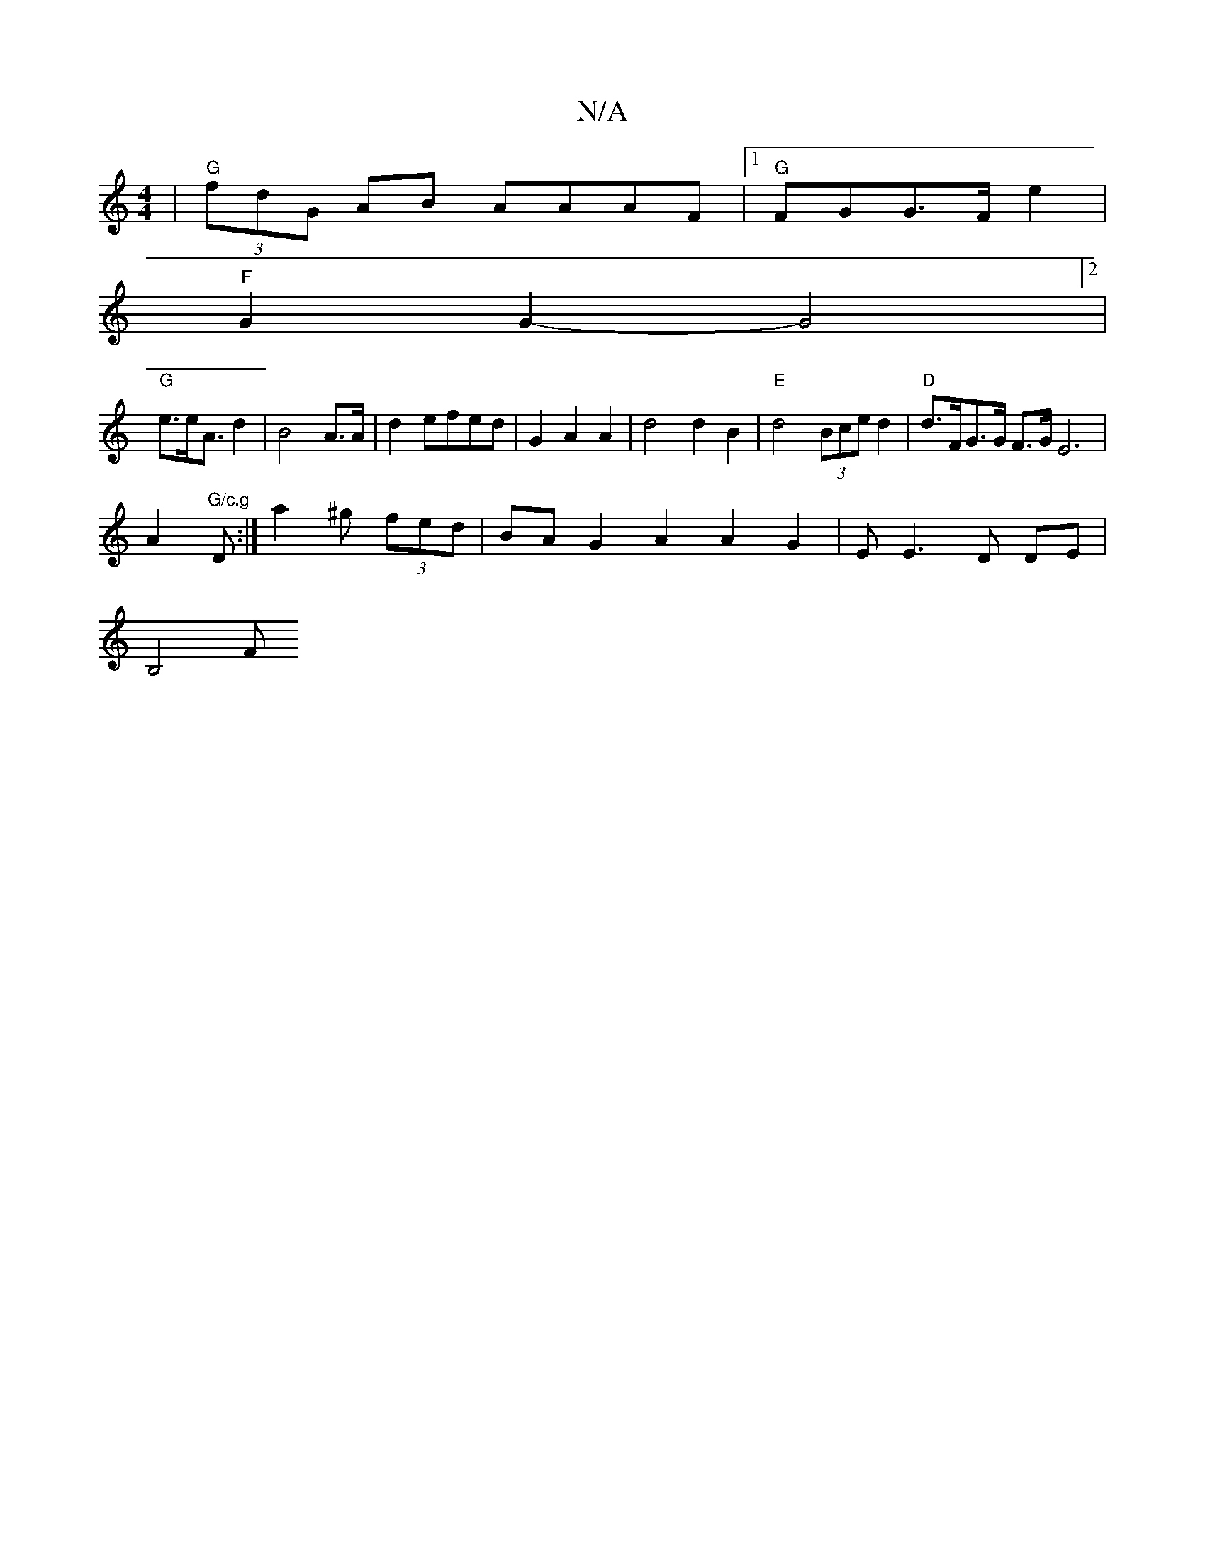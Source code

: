X:1
T:N/A
M:4/4
R:N/A
K:Cmajor
| "G" (3fdG AB AAAF |1 "G"FGG>F e2|
"F"G2 G2-G4]2 |
"G" e>eA>2 d4|B4-A>A | d2efed | G2 A2 A2 | d4 d2 B2 | "E"d4 (3Bce d2 | "D" d>FG>G F>G E6|
A2 "G/c.g"Di:|a2 ^g (3fed | BAG2- A2 A2 G2|-EE3D DE|
B,4 F